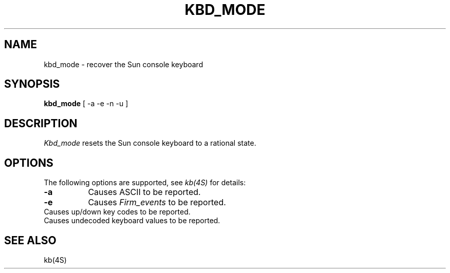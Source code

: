 .\" $Header: kbd_mode.man,v 1.2 88/02/27 19:24:53 rws Exp $
.TH KBD_MODE "1 March 1988" "X Version 11"
.SH NAME
kbd_mode \- recover the Sun console keyboard
.SH SYNOPSIS
.B kbd_mode
[ -a -e -n -u ]
.SH DESCRIPTION
.I Kbd_mode
resets the Sun console keyboard to a rational state.
.SH OPTIONS
The following options are supported, see \fIkb(4S)\fP for details:
.TP 8
.B \-a
Causes ASCII to be reported.
.TP 8
.B \-e
Causes \fIFirm_events\fP to be reported.
.TP \-n
Causes up/down key codes to be reported.
.TP \-u
Causes undecoded keyboard values to be reported.
.SH SEE ALSO
kb(4S)

